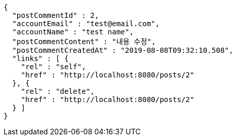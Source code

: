 [source,options="nowrap"]
----
{
  "postCommentId" : 2,
  "accountEmail" : "test@email.com",
  "accountName" : "test name",
  "postCommentContent" : "내용 수정",
  "postCommentCreatedAt" : "2019-08-08T09:32:10.508",
  "links" : [ {
    "rel" : "self",
    "href" : "http://localhost:8080/posts/2"
  }, {
    "rel" : "delete",
    "href" : "http://localhost:8080/posts/2"
  } ]
}
----